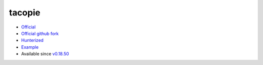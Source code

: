 .. spelling::

    tacopie

.. _pkg.tacopie:

tacopie
=======

-  `Official <https://github.com/Cylix/tacopie>`__
-  `Official github fork <https://github.com/Cylix/tacopie>`__
-  `Hunterized <https://github.com/hunter-packages/tacopie>`__
-  `Example <https://github.com/ruslo/hunter/blob/master/examples/tacopie/CMakeLists.txt>`__
-  Available since
   `v0.18.50 <https://github.com/ruslo/hunter/releases/tag/v0.18.50>`__

.. code-block::cmake

    hunter_add_package(tacopie)
    find_package(tacopie CONFIG REQUIRED)
    target_link_libraries(... tacopie::tacopie)
